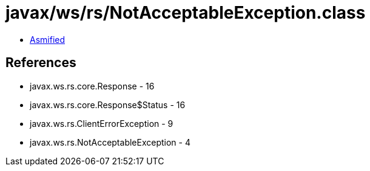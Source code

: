 = javax/ws/rs/NotAcceptableException.class

 - link:NotAcceptableException-asmified.java[Asmified]

== References

 - javax.ws.rs.core.Response - 16
 - javax.ws.rs.core.Response$Status - 16
 - javax.ws.rs.ClientErrorException - 9
 - javax.ws.rs.NotAcceptableException - 4
